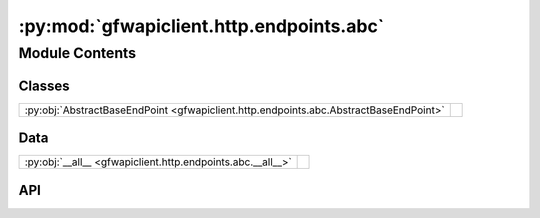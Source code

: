 :py:mod:`gfwapiclient.http.endpoints.abc`
=========================================

.. py:module:: gfwapiclient.http.endpoints.abc

.. autodoc2-docstring:: gfwapiclient.http.endpoints.abc
   :allowtitles:

Module Contents
---------------

Classes
~~~~~~~

.. list-table::
   :class: autosummary longtable
   :align: left

   * - :py:obj:`AbstractBaseEndPoint <gfwapiclient.http.endpoints.abc.AbstractBaseEndPoint>`
     - .. autodoc2-docstring:: gfwapiclient.http.endpoints.abc.AbstractBaseEndPoint
          :summary:

Data
~~~~

.. list-table::
   :class: autosummary longtable
   :align: left

   * - :py:obj:`__all__ <gfwapiclient.http.endpoints.abc.__all__>`
     - .. autodoc2-docstring:: gfwapiclient.http.endpoints.abc.__all__
          :summary:

API
~~~

.. py:data:: __all__
   :canonical: gfwapiclient.http.endpoints.abc.__all__
   :value: ['AbstractBaseEndPoint']

   .. autodoc2-docstring:: gfwapiclient.http.endpoints.abc.__all__

.. py:class:: AbstractBaseEndPoint(*, method: http.HTTPMethod, path: str, request_params: typing.Optional[gfwapiclient.http.models.request._RequestParamsT], request_body: typing.Optional[gfwapiclient.http.models.request._RequestBodyT], result_item_class: typing.Type[gfwapiclient.http.models.response._ResultItemT], result_class: typing.Type[gfwapiclient.http.models.response._ResultT], http_client: gfwapiclient.http.client.HTTPClient)
   :canonical: gfwapiclient.http.endpoints.abc.AbstractBaseEndPoint

   Bases: :py:obj:`abc.ABC`, :py:obj:`typing.Generic`\ [\ :py:obj:`gfwapiclient.http.models.request._RequestParamsT`\ , :py:obj:`gfwapiclient.http.models.request._RequestBodyT`\ , :py:obj:`gfwapiclient.http.models.response._ResultItemT`\ , :py:obj:`gfwapiclient.http.models.response._ResultT`\ ]

   .. autodoc2-docstring:: gfwapiclient.http.endpoints.abc.AbstractBaseEndPoint

   .. rubric:: Initialization

   .. autodoc2-docstring:: gfwapiclient.http.endpoints.abc.AbstractBaseEndPoint.__init__

   .. py:attribute:: _request_params_class
      :canonical: gfwapiclient.http.endpoints.abc.AbstractBaseEndPoint._request_params_class
      :type: typing.Type[gfwapiclient.http.models.request._RequestParamsT]
      :value: None

      .. autodoc2-docstring:: gfwapiclient.http.endpoints.abc.AbstractBaseEndPoint._request_params_class

   .. py:attribute:: _request_body_class
      :canonical: gfwapiclient.http.endpoints.abc.AbstractBaseEndPoint._request_body_class
      :type: typing.Type[gfwapiclient.http.models.request._RequestBodyT]
      :value: None

      .. autodoc2-docstring:: gfwapiclient.http.endpoints.abc.AbstractBaseEndPoint._request_body_class

   .. py:attribute:: _result_item_class
      :canonical: gfwapiclient.http.endpoints.abc.AbstractBaseEndPoint._result_item_class
      :type: typing.Type[gfwapiclient.http.models.response._ResultItemT]
      :value: None

      .. autodoc2-docstring:: gfwapiclient.http.endpoints.abc.AbstractBaseEndPoint._result_item_class

   .. py:attribute:: _result_class
      :canonical: gfwapiclient.http.endpoints.abc.AbstractBaseEndPoint._result_class
      :type: typing.Type[gfwapiclient.http.models.response._ResultT]
      :value: None

      .. autodoc2-docstring:: gfwapiclient.http.endpoints.abc.AbstractBaseEndPoint._result_class

   .. py:property:: headers
      :canonical: gfwapiclient.http.endpoints.abc.AbstractBaseEndPoint.headers
      :type: typing.Dict[str, str]

      .. autodoc2-docstring:: gfwapiclient.http.endpoints.abc.AbstractBaseEndPoint.headers

   .. py:method:: _prepare_request_method() -> str
      :canonical: gfwapiclient.http.endpoints.abc.AbstractBaseEndPoint._prepare_request_method

      .. autodoc2-docstring:: gfwapiclient.http.endpoints.abc.AbstractBaseEndPoint._prepare_request_method

   .. py:method:: _prepare_request_path() -> str
      :canonical: gfwapiclient.http.endpoints.abc.AbstractBaseEndPoint._prepare_request_path

      .. autodoc2-docstring:: gfwapiclient.http.endpoints.abc.AbstractBaseEndPoint._prepare_request_path

   .. py:method:: _prepare_request_url() -> httpx.URL
      :canonical: gfwapiclient.http.endpoints.abc.AbstractBaseEndPoint._prepare_request_url

      .. autodoc2-docstring:: gfwapiclient.http.endpoints.abc.AbstractBaseEndPoint._prepare_request_url

   .. py:method:: _prepare_request_headers() -> httpx.Headers
      :canonical: gfwapiclient.http.endpoints.abc.AbstractBaseEndPoint._prepare_request_headers

      .. autodoc2-docstring:: gfwapiclient.http.endpoints.abc.AbstractBaseEndPoint._prepare_request_headers

   .. py:method:: _prepare_request_query_params() -> typing.Optional[httpx.QueryParams]
      :canonical: gfwapiclient.http.endpoints.abc.AbstractBaseEndPoint._prepare_request_query_params

      .. autodoc2-docstring:: gfwapiclient.http.endpoints.abc.AbstractBaseEndPoint._prepare_request_query_params

   .. py:method:: _prepare_request_json_body() -> typing.Optional[typing.Dict[str, typing.Any]]
      :canonical: gfwapiclient.http.endpoints.abc.AbstractBaseEndPoint._prepare_request_json_body

      .. autodoc2-docstring:: gfwapiclient.http.endpoints.abc.AbstractBaseEndPoint._prepare_request_json_body

   .. py:method:: _build_request() -> httpx.Request
      :canonical: gfwapiclient.http.endpoints.abc.AbstractBaseEndPoint._build_request

      .. autodoc2-docstring:: gfwapiclient.http.endpoints.abc.AbstractBaseEndPoint._build_request

   .. py:method:: request(**kwargs: typing.Any) -> gfwapiclient.http.models.response._ResultT
      :canonical: gfwapiclient.http.endpoints.abc.AbstractBaseEndPoint.request
      :abstractmethod:
      :async:

      .. autodoc2-docstring:: gfwapiclient.http.endpoints.abc.AbstractBaseEndPoint.request
